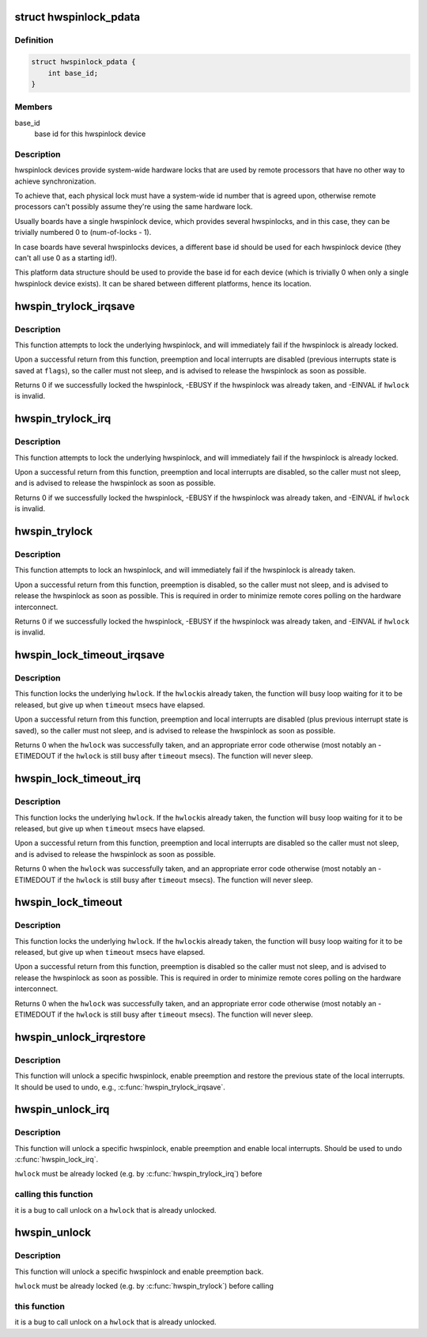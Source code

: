 .. -*- coding: utf-8; mode: rst -*-
.. src-file: include/linux/hwspinlock.h

.. _`hwspinlock_pdata`:

struct hwspinlock_pdata
=======================

.. c:type:: struct hwspinlock_pdata

    platform data for hwspinlock drivers

.. _`hwspinlock_pdata.definition`:

Definition
----------

.. code-block:: c

    struct hwspinlock_pdata {
        int base_id;
    }

.. _`hwspinlock_pdata.members`:

Members
-------

base_id
    base id for this hwspinlock device

.. _`hwspinlock_pdata.description`:

Description
-----------

hwspinlock devices provide system-wide hardware locks that are used
by remote processors that have no other way to achieve synchronization.

To achieve that, each physical lock must have a system-wide id number
that is agreed upon, otherwise remote processors can't possibly assume
they're using the same hardware lock.

Usually boards have a single hwspinlock device, which provides several
hwspinlocks, and in this case, they can be trivially numbered 0 to
(num-of-locks - 1).

In case boards have several hwspinlocks devices, a different base id
should be used for each hwspinlock device (they can't all use 0 as
a starting id!).

This platform data structure should be used to provide the base id
for each device (which is trivially 0 when only a single hwspinlock
device exists). It can be shared between different platforms, hence
its location.

.. _`hwspin_trylock_irqsave`:

hwspin_trylock_irqsave
======================

.. c:function:: int hwspin_trylock_irqsave(struct hwspinlock *hwlock, unsigned long *flags)

    try to lock an hwspinlock, disable interrupts

    :param struct hwspinlock \*hwlock:
        an hwspinlock which we want to trylock

    :param unsigned long \*flags:
        a pointer to where the caller's interrupt state will be saved at

.. _`hwspin_trylock_irqsave.description`:

Description
-----------

This function attempts to lock the underlying hwspinlock, and will
immediately fail if the hwspinlock is already locked.

Upon a successful return from this function, preemption and local
interrupts are disabled (previous interrupts state is saved at \ ``flags``\ ),
so the caller must not sleep, and is advised to release the hwspinlock
as soon as possible.

Returns 0 if we successfully locked the hwspinlock, -EBUSY if
the hwspinlock was already taken, and -EINVAL if \ ``hwlock``\  is invalid.

.. _`hwspin_trylock_irq`:

hwspin_trylock_irq
==================

.. c:function:: int hwspin_trylock_irq(struct hwspinlock *hwlock)

    try to lock an hwspinlock, disable interrupts

    :param struct hwspinlock \*hwlock:
        an hwspinlock which we want to trylock

.. _`hwspin_trylock_irq.description`:

Description
-----------

This function attempts to lock the underlying hwspinlock, and will
immediately fail if the hwspinlock is already locked.

Upon a successful return from this function, preemption and local
interrupts are disabled, so the caller must not sleep, and is advised
to release the hwspinlock as soon as possible.

Returns 0 if we successfully locked the hwspinlock, -EBUSY if
the hwspinlock was already taken, and -EINVAL if \ ``hwlock``\  is invalid.

.. _`hwspin_trylock`:

hwspin_trylock
==============

.. c:function:: int hwspin_trylock(struct hwspinlock *hwlock)

    attempt to lock a specific hwspinlock

    :param struct hwspinlock \*hwlock:
        an hwspinlock which we want to trylock

.. _`hwspin_trylock.description`:

Description
-----------

This function attempts to lock an hwspinlock, and will immediately fail
if the hwspinlock is already taken.

Upon a successful return from this function, preemption is disabled,
so the caller must not sleep, and is advised to release the hwspinlock
as soon as possible. This is required in order to minimize remote cores
polling on the hardware interconnect.

Returns 0 if we successfully locked the hwspinlock, -EBUSY if
the hwspinlock was already taken, and -EINVAL if \ ``hwlock``\  is invalid.

.. _`hwspin_lock_timeout_irqsave`:

hwspin_lock_timeout_irqsave
===========================

.. c:function:: int hwspin_lock_timeout_irqsave(struct hwspinlock *hwlock, unsigned int to, unsigned long *flags)

    lock hwspinlock, with timeout, disable irqs

    :param struct hwspinlock \*hwlock:
        the hwspinlock to be locked

    :param unsigned int to:
        timeout value in msecs

    :param unsigned long \*flags:
        a pointer to where the caller's interrupt state will be saved at

.. _`hwspin_lock_timeout_irqsave.description`:

Description
-----------

This function locks the underlying \ ``hwlock``\ . If the \ ``hwlock``\ 
is already taken, the function will busy loop waiting for it to
be released, but give up when \ ``timeout``\  msecs have elapsed.

Upon a successful return from this function, preemption and local interrupts
are disabled (plus previous interrupt state is saved), so the caller must
not sleep, and is advised to release the hwspinlock as soon as possible.

Returns 0 when the \ ``hwlock``\  was successfully taken, and an appropriate
error code otherwise (most notably an -ETIMEDOUT if the \ ``hwlock``\  is still
busy after \ ``timeout``\  msecs). The function will never sleep.

.. _`hwspin_lock_timeout_irq`:

hwspin_lock_timeout_irq
=======================

.. c:function:: int hwspin_lock_timeout_irq(struct hwspinlock *hwlock, unsigned int to)

    lock hwspinlock, with timeout, disable irqs

    :param struct hwspinlock \*hwlock:
        the hwspinlock to be locked

    :param unsigned int to:
        timeout value in msecs

.. _`hwspin_lock_timeout_irq.description`:

Description
-----------

This function locks the underlying \ ``hwlock``\ . If the \ ``hwlock``\ 
is already taken, the function will busy loop waiting for it to
be released, but give up when \ ``timeout``\  msecs have elapsed.

Upon a successful return from this function, preemption and local interrupts
are disabled so the caller must not sleep, and is advised to release the
hwspinlock as soon as possible.

Returns 0 when the \ ``hwlock``\  was successfully taken, and an appropriate
error code otherwise (most notably an -ETIMEDOUT if the \ ``hwlock``\  is still
busy after \ ``timeout``\  msecs). The function will never sleep.

.. _`hwspin_lock_timeout`:

hwspin_lock_timeout
===================

.. c:function:: int hwspin_lock_timeout(struct hwspinlock *hwlock, unsigned int to)

    lock an hwspinlock with timeout limit

    :param struct hwspinlock \*hwlock:
        the hwspinlock to be locked

    :param unsigned int to:
        timeout value in msecs

.. _`hwspin_lock_timeout.description`:

Description
-----------

This function locks the underlying \ ``hwlock``\ . If the \ ``hwlock``\ 
is already taken, the function will busy loop waiting for it to
be released, but give up when \ ``timeout``\  msecs have elapsed.

Upon a successful return from this function, preemption is disabled
so the caller must not sleep, and is advised to release the hwspinlock
as soon as possible.
This is required in order to minimize remote cores polling on the
hardware interconnect.

Returns 0 when the \ ``hwlock``\  was successfully taken, and an appropriate
error code otherwise (most notably an -ETIMEDOUT if the \ ``hwlock``\  is still
busy after \ ``timeout``\  msecs). The function will never sleep.

.. _`hwspin_unlock_irqrestore`:

hwspin_unlock_irqrestore
========================

.. c:function:: void hwspin_unlock_irqrestore(struct hwspinlock *hwlock, unsigned long *flags)

    unlock hwspinlock, restore irq state

    :param struct hwspinlock \*hwlock:
        it is a bug
        to call unlock on a \ ``hwlock``\  that is already unlocked.

    :param unsigned long \*flags:
        previous caller's interrupt state to restore

.. _`hwspin_unlock_irqrestore.description`:

Description
-----------

This function will unlock a specific hwspinlock, enable preemption and
restore the previous state of the local interrupts. It should be used
to undo, e.g., \ :c:func:`hwspin_trylock_irqsave`\ .

.. _`hwspin_unlock_irq`:

hwspin_unlock_irq
=================

.. c:function:: void hwspin_unlock_irq(struct hwspinlock *hwlock)

    unlock hwspinlock, enable interrupts

    :param struct hwspinlock \*hwlock:
        a previously-acquired hwspinlock which we want to unlock

.. _`hwspin_unlock_irq.description`:

Description
-----------

This function will unlock a specific hwspinlock, enable preemption and
enable local interrupts. Should be used to undo \ :c:func:`hwspin_lock_irq`\ .

\ ``hwlock``\  must be already locked (e.g. by \ :c:func:`hwspin_trylock_irq`\ ) before

.. _`hwspin_unlock_irq.calling-this-function`:

calling this function
---------------------

it is a bug to call unlock on a \ ``hwlock``\  that is
already unlocked.

.. _`hwspin_unlock`:

hwspin_unlock
=============

.. c:function:: void hwspin_unlock(struct hwspinlock *hwlock)

    unlock hwspinlock

    :param struct hwspinlock \*hwlock:
        a previously-acquired hwspinlock which we want to unlock

.. _`hwspin_unlock.description`:

Description
-----------

This function will unlock a specific hwspinlock and enable preemption
back.

\ ``hwlock``\  must be already locked (e.g. by \ :c:func:`hwspin_trylock`\ ) before calling

.. _`hwspin_unlock.this-function`:

this function
-------------

it is a bug to call unlock on a \ ``hwlock``\  that is already
unlocked.

.. This file was automatic generated / don't edit.

